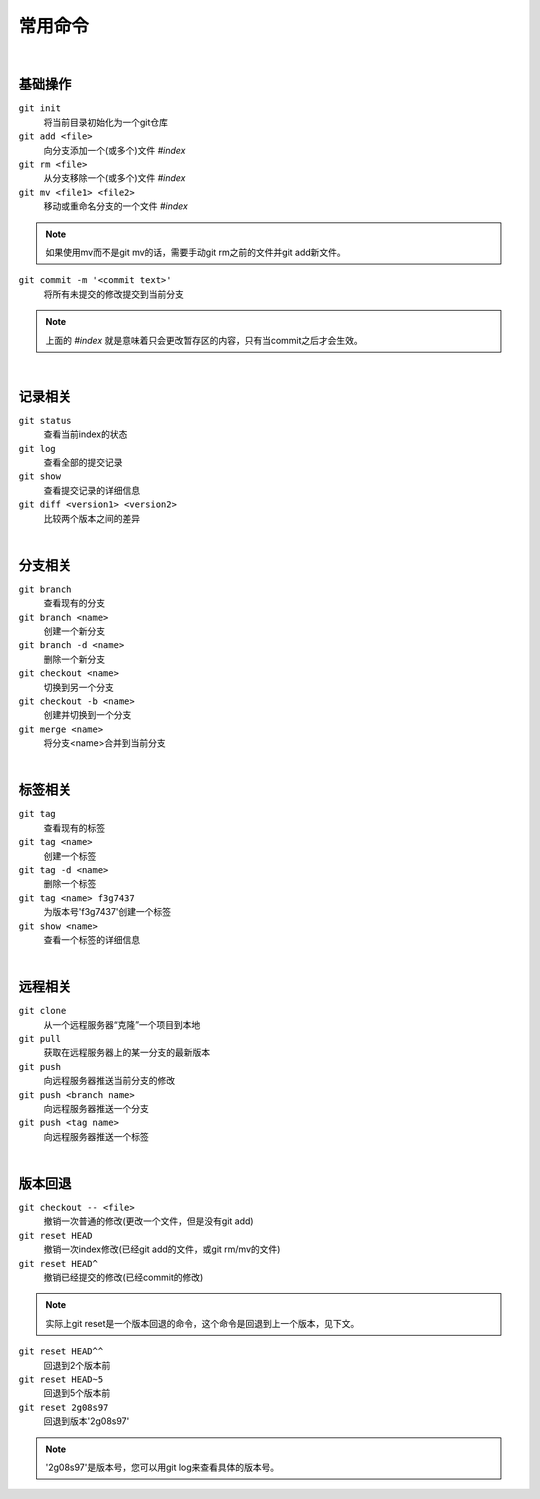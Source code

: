 ========
常用命令
========

|

--------
基础操作
--------

``git init``
    将当前目录初始化为一个git仓库

``git add <file>``
    向分支添加一个(或多个)文件   *#index*
 
``git rm <file>``
    从分支移除一个(或多个)文件   *#index*

``git mv <file1> <file2>``
    移动或重命名分支的一个文件   *#index*

.. note::

    如果使用mv而不是git mv的话，需要手动git rm之前的文件并git add新文件。
    

``git commit -m '<commit text>'``
    将所有未提交的修改提交到当前分支

.. note::

    上面的 *#index* 就是意味着只会更改暂存区的内容，只有当commit之后才会生效。


|

--------
记录相关
--------

``git status``
    查看当前index的状态

``git log``
    查看全部的提交记录

``git show``
    查看提交记录的详细信息

``git diff <version1> <version2>``
    比较两个版本之间的差异

|

--------
分支相关
--------

``git branch``
    查看现有的分支

``git branch <name>``
    创建一个新分支

``git branch -d <name>``
    删除一个新分支

``git checkout <name>``
    切换到另一个分支

``git checkout -b <name>``
    创建并切换到一个分支

``git merge <name>``
    将分支<name>合并到当前分支

|

--------
标签相关
--------

``git tag``
    查看现有的标签

``git tag <name>``
    创建一个标签

``git tag -d <name>``
    删除一个标签

``git tag <name> f3g7437``
    为版本号'f3g7437'创建一个标签

``git show <name>``
    查看一个标签的详细信息

|

--------
远程相关
--------

``git clone``
    从一个远程服务器“克隆”一个项目到本地

``git pull``
    获取在远程服务器上的某一分支的最新版本

``git push``
    向远程服务器推送当前分支的修改

``git push <branch name>``
    向远程服务器推送一个分支

``git push <tag name>``
    向远程服务器推送一个标签

|

--------
版本回退
--------

``git checkout -- <file>``
    撤销一次普通的修改(更改一个文件，但是没有git add)
    
``git reset HEAD``
    撤销一次index修改(已经git add的文件，或git rm/mv的文件)

``git reset HEAD^``
    撤销已经提交的修改(已经commit的修改)

.. note::
    
    实际上git reset是一个版本回退的命令，这个命令是回退到上一个版本，见下文。

``git reset HEAD^^``
    回退到2个版本前

``git reset HEAD~5``
    回退到5个版本前

``git reset 2g08s97``
    回退到版本'2g08s97'

.. note::

    '2g08s97'是版本号，您可以用git log来查看具体的版本号。
